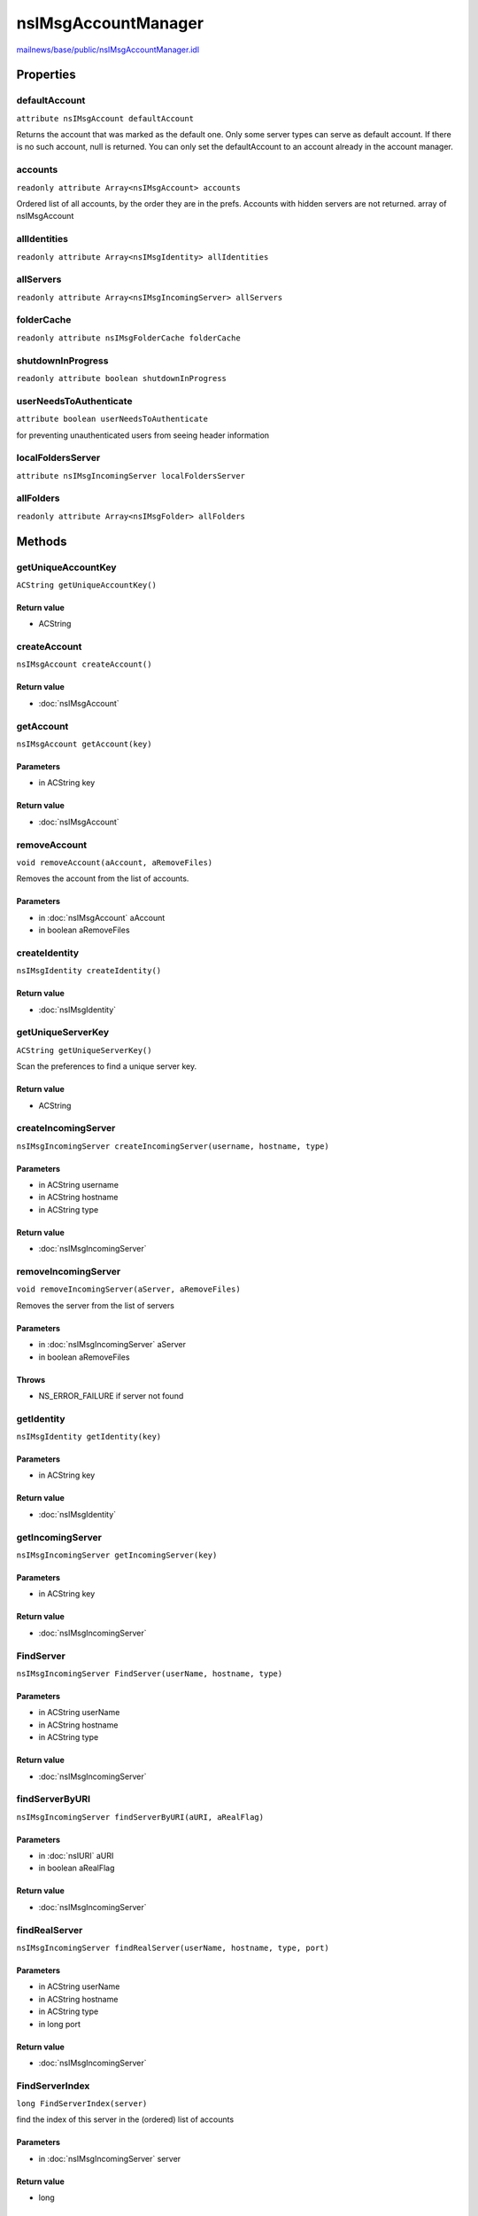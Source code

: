 ====================
nsIMsgAccountManager
====================

`mailnews/base/public/nsIMsgAccountManager.idl <https://hg.mozilla.org/comm-central/file/tip/mailnews/base/public/nsIMsgAccountManager.idl>`_


Properties
==========

defaultAccount
--------------

``attribute nsIMsgAccount defaultAccount``

Returns the account that was marked as the default one.
Only some server types can serve as default account.
If there is no such account, null is returned.
You can only set the defaultAccount to an
account already in the account manager.

accounts
--------

``readonly attribute Array<nsIMsgAccount> accounts``

Ordered list of all accounts, by the order they are in the prefs.
Accounts with hidden servers are not returned.
array of nsIMsgAccount

allIdentities
-------------

``readonly attribute Array<nsIMsgIdentity> allIdentities``

allServers
----------

``readonly attribute Array<nsIMsgIncomingServer> allServers``

folderCache
-----------

``readonly attribute nsIMsgFolderCache folderCache``

shutdownInProgress
------------------

``readonly attribute boolean shutdownInProgress``

userNeedsToAuthenticate
-----------------------

``attribute boolean userNeedsToAuthenticate``

for preventing unauthenticated users from seeing header information

localFoldersServer
------------------

``attribute nsIMsgIncomingServer localFoldersServer``

allFolders
----------

``readonly attribute Array<nsIMsgFolder> allFolders``

Methods
=======

getUniqueAccountKey
-------------------

``ACString getUniqueAccountKey()``

Return value
^^^^^^^^^^^^

* ACString

createAccount
-------------

``nsIMsgAccount createAccount()``

Return value
^^^^^^^^^^^^

* :doc:`nsIMsgAccount`

getAccount
----------

``nsIMsgAccount getAccount(key)``

Parameters
^^^^^^^^^^

* in ACString key

Return value
^^^^^^^^^^^^

* :doc:`nsIMsgAccount`

removeAccount
-------------

``void removeAccount(aAccount, aRemoveFiles)``

Removes the account from the list of accounts.

Parameters
^^^^^^^^^^

* in :doc:`nsIMsgAccount` aAccount
* in boolean aRemoveFiles

createIdentity
--------------

``nsIMsgIdentity createIdentity()``

Return value
^^^^^^^^^^^^

* :doc:`nsIMsgIdentity`

getUniqueServerKey
------------------

``ACString getUniqueServerKey()``

Scan the preferences to find a unique server key.

Return value
^^^^^^^^^^^^

* ACString

createIncomingServer
--------------------

``nsIMsgIncomingServer createIncomingServer(username, hostname, type)``

Parameters
^^^^^^^^^^

* in ACString username
* in ACString hostname
* in ACString type

Return value
^^^^^^^^^^^^

* :doc:`nsIMsgIncomingServer`

removeIncomingServer
--------------------

``void removeIncomingServer(aServer, aRemoveFiles)``

Removes the server from the list of servers

Parameters
^^^^^^^^^^

* in :doc:`nsIMsgIncomingServer` aServer
* in boolean aRemoveFiles

Throws
^^^^^^

* NS_ERROR_FAILURE if server not found

getIdentity
-----------

``nsIMsgIdentity getIdentity(key)``

Parameters
^^^^^^^^^^

* in ACString key

Return value
^^^^^^^^^^^^

* :doc:`nsIMsgIdentity`

getIncomingServer
-----------------

``nsIMsgIncomingServer getIncomingServer(key)``

Parameters
^^^^^^^^^^

* in ACString key

Return value
^^^^^^^^^^^^

* :doc:`nsIMsgIncomingServer`

FindServer
----------

``nsIMsgIncomingServer FindServer(userName, hostname, type)``

Parameters
^^^^^^^^^^

* in ACString userName
* in ACString hostname
* in ACString type

Return value
^^^^^^^^^^^^

* :doc:`nsIMsgIncomingServer`

findServerByURI
---------------

``nsIMsgIncomingServer findServerByURI(aURI, aRealFlag)``

Parameters
^^^^^^^^^^

* in :doc:`nsIURI` aURI
* in boolean aRealFlag

Return value
^^^^^^^^^^^^

* :doc:`nsIMsgIncomingServer`

findRealServer
--------------

``nsIMsgIncomingServer findRealServer(userName, hostname, type, port)``

Parameters
^^^^^^^^^^

* in ACString userName
* in ACString hostname
* in ACString type
* in long port

Return value
^^^^^^^^^^^^

* :doc:`nsIMsgIncomingServer`

FindServerIndex
---------------

``long FindServerIndex(server)``

find the index of this server in the (ordered) list of accounts

Parameters
^^^^^^^^^^

* in :doc:`nsIMsgIncomingServer` server

Return value
^^^^^^^^^^^^

* long

FindAccountForServer
--------------------

``nsIMsgAccount FindAccountForServer(server)``

Finds an account for the given incoming server.

Parameters
^^^^^^^^^^

* in :doc:`nsIMsgIncomingServer` server

Return value
^^^^^^^^^^^^

* :doc:`nsIMsgAccount`

  If found, the nsIMsgAccount representing the account found.
  Otherwise returns null.

getIdentitiesForServer
----------------------

``Array<nsIMsgIdentity> getIdentitiesForServer(server)``

Parameters
^^^^^^^^^^

* in :doc:`nsIMsgIncomingServer` server

Return value
^^^^^^^^^^^^

* Array<:doc:`nsIMsgIdentity`>

getFirstIdentityForServer
-------------------------

``nsIMsgIdentity getFirstIdentityForServer(server)``

given a server, return the first identity in accounts that have this server

Parameters
^^^^^^^^^^

* in :doc:`nsIMsgIncomingServer` server

Return value
^^^^^^^^^^^^

* :doc:`nsIMsgIdentity`

getServersForIdentity
---------------------

``Array<nsIMsgIncomingServer> getServersForIdentity(identity)``

Parameters
^^^^^^^^^^

* in :doc:`nsIMsgIdentity` identity

Return value
^^^^^^^^^^^^

* Array<:doc:`nsIMsgIncomingServer`>

createLocalMailAccount
----------------------

``void createLocalMailAccount()``

LoadAccounts
------------

``void LoadAccounts()``

ReactivateAccounts
------------------

``void ReactivateAccounts()``

When the server for an account could not be loaded, typically because the
extension providing it could not be loaded, it is deactivated for a period
of time as documented in nsIMsgAccount.idl. The server is normally only
rechecked at startup but this function can be used to recheck all servers
at any time to avoid having to restart to reactivate an account.

setSpecialFolders
-----------------

``void setSpecialFolders()``

loadVirtualFolders
------------------

``void loadVirtualFolders()``

UnloadAccounts
--------------

``void UnloadAccounts()``

WriteToFolderCache
------------------

``void WriteToFolderCache(folderCache)``

Parameters
^^^^^^^^^^

* in :doc:`nsIMsgFolderCache` folderCache

saveVirtualFolders
------------------

``void saveVirtualFolders()``

closeCachedConnections
----------------------

``void closeCachedConnections()``

shutdownServers
---------------

``void shutdownServers()``

CleanupOnExit
-------------

``void CleanupOnExit()``

SetFolderDoingEmptyTrash
------------------------

``void SetFolderDoingEmptyTrash(folder)``

Parameters
^^^^^^^^^^

* in :doc:`nsIMsgFolder` folder

GetEmptyTrashInProgress
-----------------------

``boolean GetEmptyTrashInProgress()``

Return value
^^^^^^^^^^^^

* boolean

SetFolderDoingCleanupInbox
--------------------------

``void SetFolderDoingCleanupInbox(folder)``

Parameters
^^^^^^^^^^

* in :doc:`nsIMsgFolder` folder

GetCleanupInboxInProgress
-------------------------

``boolean GetCleanupInboxInProgress()``

Return value
^^^^^^^^^^^^

* boolean

addRootFolderListener
---------------------

``void addRootFolderListener(listener)``

Parameters
^^^^^^^^^^

* in :doc:`nsIFolderListener` listener

removeRootFolderListener
------------------------

``void removeRootFolderListener(listener)``

Parameters
^^^^^^^^^^

* in :doc:`nsIFolderListener` listener

addIncomingServerListener
-------------------------

``void addIncomingServerListener(serverListener)``

Parameters
^^^^^^^^^^

* in :doc:`nsIIncomingServerListener` serverListener

removeIncomingServerListener
----------------------------

``void removeIncomingServerListener(serverListener)``

Parameters
^^^^^^^^^^

* in :doc:`nsIIncomingServerListener` serverListener

notifyServerLoaded
------------------

``void notifyServerLoaded(server)``

Parameters
^^^^^^^^^^

* in :doc:`nsIMsgIncomingServer` server

notifyServerUnloaded
--------------------

``void notifyServerUnloaded(server)``

Parameters
^^^^^^^^^^

* in :doc:`nsIMsgIncomingServer` server

notifyServerChanged
-------------------

``void notifyServerChanged(server)``

Parameters
^^^^^^^^^^

* in :doc:`nsIMsgIncomingServer` server

saveAccountInfo
---------------

``void saveAccountInfo()``

getChromePackageName
--------------------

``ACString getChromePackageName(aExtensionName)``

Parameters
^^^^^^^^^^

* in ACString aExtensionName

Return value
^^^^^^^^^^^^

* ACString

folderUriForPath
----------------

``AUTF8String folderUriForPath(aLocalPath)``

Iterates over all folders looking for one with the passed in path,
and returns the uri for the matching folder. In the future,
the folder lookup service will provide this functionality.

Parameters
^^^^^^^^^^

* in :doc:`nsIFile` aLocalPath

Return value
^^^^^^^^^^^^

* AUTF8String

  the URI of the folder that corresponds to aLocalPath

getSortOrder
------------

``long getSortOrder(server)``

Parameters
^^^^^^^^^^

* in :doc:`nsIMsgIncomingServer` server

Return value
^^^^^^^^^^^^

* long

reorderAccounts
---------------

``void reorderAccounts(accountKeys)``

Sets new order of accounts.

Parameters
^^^^^^^^^^

* in Array<ACString> accountKeys
